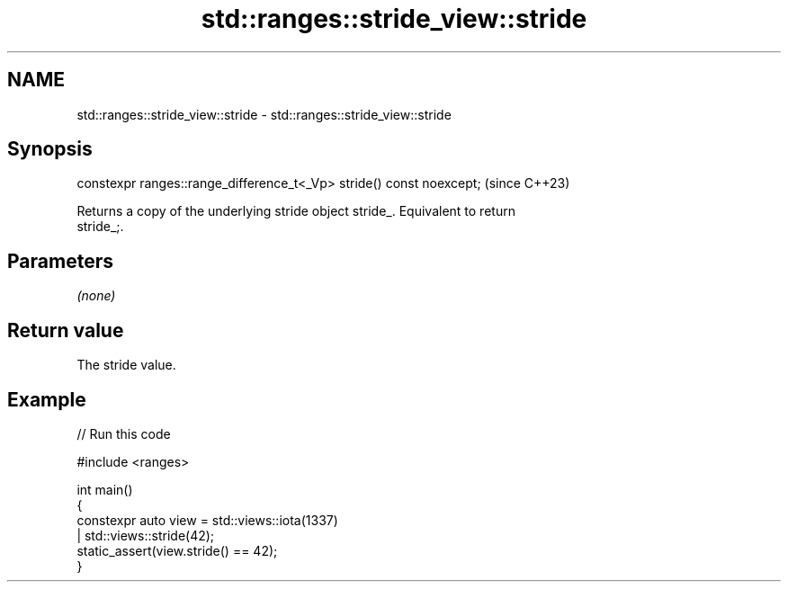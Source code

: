 .TH std::ranges::stride_view::stride 3 "2024.06.10" "http://cppreference.com" "C++ Standard Libary"
.SH NAME
std::ranges::stride_view::stride \- std::ranges::stride_view::stride

.SH Synopsis
   constexpr ranges::range_difference_t<_Vp> stride() const noexcept;  (since C++23)

   Returns a copy of the underlying stride object stride_. Equivalent to return
   stride_;.

.SH Parameters

   \fI(none)\fP

.SH Return value

   The stride value.

.SH Example


// Run this code

 #include <ranges>

 int main()
 {
     constexpr auto view = std::views::iota(1337)
                         | std::views::stride(42);
     static_assert(view.stride() == 42);
 }
